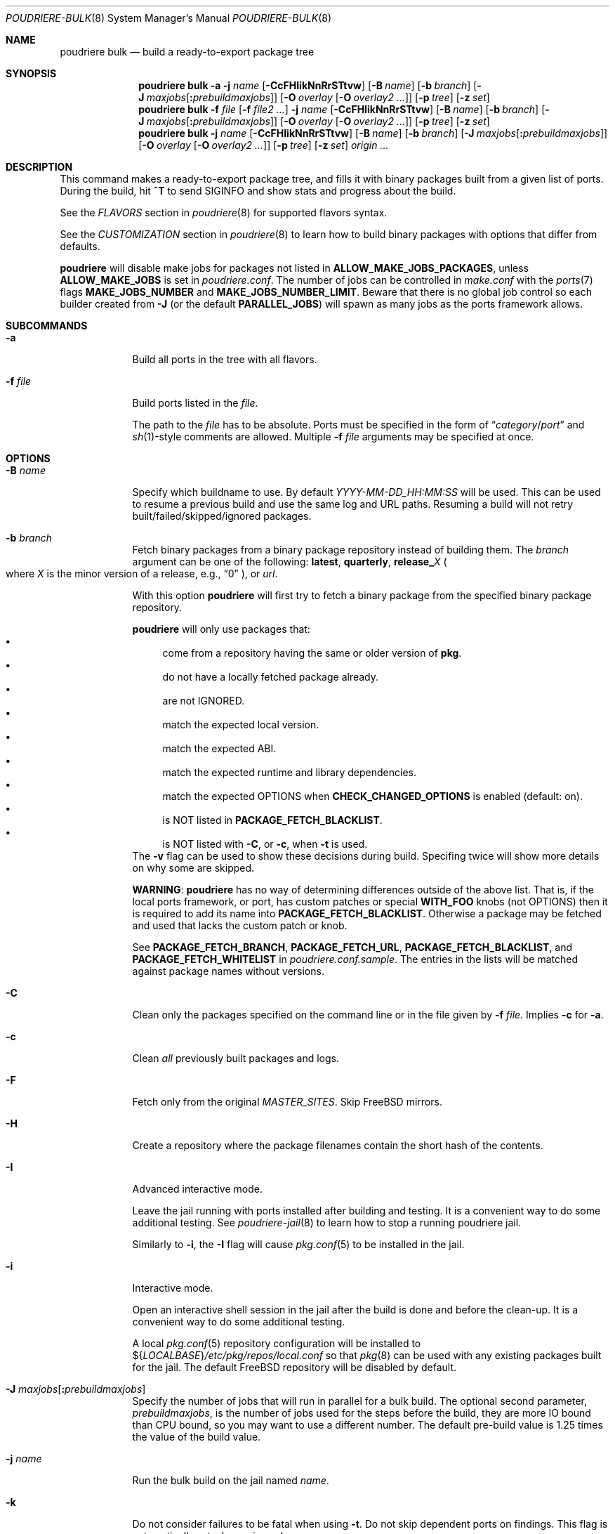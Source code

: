 .\" Copyright (c) 2012 Baptiste Daroussin <bapt@FreeBSD.org>
.\" Copyright (c) 2012-2014 Bryan Drewery <bdrewery@FreeBSD.org>
.\" Copyright (c) 2018 SRI International
.\" All rights reserved.
.\"
.\" Redistribution and use in source and binary forms, with or without
.\" modification, are permitted provided that the following conditions
.\" are met:
.\" 1. Redistributions of source code must retain the above copyright
.\"    notice, this list of conditions and the following disclaimer.
.\" 2. Redistributions in binary form must reproduce the above copyright
.\"    notice, this list of conditions and the following disclaimer in the
.\"    documentation and/or other materials provided with the distribution.
.\"
.\" THIS SOFTWARE IS PROVIDED BY THE AUTHOR AND CONTRIBUTORS ``AS IS'' AND
.\" ANY EXPRESS OR IMPLIED WARRANTIES, INCLUDING, BUT NOT LIMITED TO, THE
.\" IMPLIED WARRANTIES OF MERCHANTABILITY AND FITNESS FOR A PARTICULAR PURPOSE
.\" ARE DISCLAIMED.  IN NO EVENT SHALL THE AUTHOR OR CONTRIBUTORS BE LIABLE
.\" FOR ANY DIRECT, INDIRECT, INCIDENTAL, SPECIAL, EXEMPLARY, OR CONSEQUENTIAL
.\" DAMAGES (INCLUDING, BUT NOT LIMITED TO, PROCUREMENT OF SUBSTITUTE GOODS
.\" OR SERVICES; LOSS OF USE, DATA, OR PROFITS; OR BUSINESS INTERRUPTION)
.\" HOWEVER CAUSED AND ON ANY THEORY OF LIABILITY, WHETHER IN CONTRACT, STRICT
.\" LIABILITY, OR TORT (INCLUDING NEGLIGENCE OR OTHERWISE) ARISING IN ANY WAY
.\" OUT OF THE USE OF THIS SOFTWARE, EVEN IF ADVISED OF THE POSSIBILITY OF
.\" SUCH DAMAGE.
.\"
.\" $FreeBSD$
.\"
.\" Note: The date here should be updated whenever a non-trivial
.\" change is made to the manual page.
.Dd September 26, 2022
.Dt POUDRIERE-BULK 8
.Os
.Sh NAME
.Nm "poudriere bulk"
.Nd build a ready-to-export package tree
.Sh SYNOPSIS
.Nm
.Fl a
.Fl j Ar name
.Op Fl CcFHIikNnRrSTtvw
.Op Fl B Ar name
.Op Fl b Ar branch
.Op Fl J Ar maxjobs Ns Op Cm \&: Ns Ar prebuildmaxjobs
.Op Fl O Ar overlay Op Fl O Ar overlay2 Ar ...
.Op Fl p Ar tree
.Op Fl z Ar set
.Nm
.Fl f Ar file Op Fl f Ar file2 Ar ...
.Fl j Ar name
.Op Fl CcFHIikNnRrSTtvw
.Op Fl B Ar name
.Op Fl b Ar branch
.Op Fl J Ar maxjobs Ns Op Cm \&: Ns Ar prebuildmaxjobs
.Op Fl O Ar overlay Op Fl O Ar overlay2 Ar ...
.Op Fl p Ar tree
.Op Fl z Ar set
.Nm
.Fl j Ar name
.Op Fl CcFHIikNnRrSTtvw
.Op Fl B Ar name
.Op Fl b Ar branch
.Op Fl J Ar maxjobs Ns Op Cm \&: Ns Ar prebuildmaxjobs
.Op Fl O Ar overlay Op Fl O Ar overlay2 Ar ...
.Op Fl p Ar tree
.Op Fl z Ar set
.Ar origin ...
.Sh DESCRIPTION
This command makes a ready-to-export package tree, and fills it with
binary packages built from a given list of ports.
During the build, hit
.Ic ^T
to send
.Dv SIGINFO
and show stats and progress about the build.
.Pp
See the
.Em FLAVORS
section
in
.Xr poudriere 8
for supported flavors syntax.
.Pp
See
the
.Em CUSTOMIZATION
section
in
.Xr poudriere 8
to learn how to build binary packages with options that differ from
defaults.
.Pp
.Nm poudriere
will disable make jobs for packages not listed in
.Sy ALLOW_MAKE_JOBS_PACKAGES ,
unless
.Sy ALLOW_MAKE_JOBS
is set in
.Pa poudriere.conf .
The number of jobs can be controlled in
.Pa make.conf
with the
.Xr ports 7
flags
.Sy MAKE_JOBS_NUMBER
and
.Sy MAKE_JOBS_NUMBER_LIMIT .
Beware that there is no global job control so each builder created from
.Fl J
(or the default
.Sy PARALLEL_JOBS )
will spawn as many jobs as the ports framework allows.
.Sh SUBCOMMANDS
.Bl -tag -width "-f file"
.It Fl a
Build all ports in the tree with all flavors.
.It Fl f Ar file
Build ports listed in the
.Ar file .
.Pp
The path to the
.Ar file
has to be absolute.
Ports must be specified in the form of
.Dq Ar category Ns / Ns Ar port
and
.Xr sh 1 Ns -style
comments are allowed.
Multiple
.Fl f Ar file
arguments may be specified at once.
.El
.Sh OPTIONS
.Bl -tag -width "-B name"
.It Fl B Ar name
Specify which buildname to use.
By default
.Ar YYYY-MM-DD_HH:MM:SS
will be used.
This can be used to resume a previous build and use the same log and URL paths.
Resuming a build will not retry built/failed/skipped/ignored packages.
.It Fl b Ar branch
Fetch binary packages from a binary package repository instead of building them.
The
.Ar branch
argument can be one of the following:
.Cm latest ,
.Cm quarterly ,
.Cm release_ Ns Ar X
.Po where
.Ar X
is the minor version of a release, e.g.,
.Dq 0
.Pc ,
or
.Ar url .
.Pp
With this option
.Nm poudriere
will first try to fetch a binary package
from the specified binary package repository.
.Pp
.Nm poudriere
will only use packages that:
.Bl -bullet -compact
.It
come from a repository having the same or older version of
.Sy pkg .
.It
do not have a locally fetched package already.
.It
are not IGNORED.
.It
match the expected local version.
.It
match the expected ABI.
.It
match the expected runtime and library dependencies.
.It
match the expected OPTIONS when
.Sy CHECK_CHANGED_OPTIONS
is enabled (default: on).
.It
is NOT listed in
.Cm PACKAGE_FETCH_BLACKLIST .
.It
is NOT listed with
.Fl C ,
or
.Fl c ,
when
.Fl t
is used.
.El
The
.Fl v
flag can be used to show these decisions during build.
Specifing twice will show more details on why some are skipped.
.Pp
.Sy WARNING :
.Nm poudriere
has no way of determining differences outside of the above list.
That is, if the local ports framework, or port, has custom patches or special
.Sy WITH_FOO
knobs (not OPTIONS) then it is required to add its name into
.Sy PACKAGE_FETCH_BLACKLIST .
Otherwise a package may be fetched and used that lacks the custom patch or knob.
.Pp
See
.Sy PACKAGE_FETCH_BRANCH ,
.Sy PACKAGE_FETCH_URL ,
.Sy PACKAGE_FETCH_BLACKLIST ,
and
.Sy PACKAGE_FETCH_WHITELIST
in
.Pa poudriere.conf.sample .
The entries in the lists will be matched against package names without versions.
.It Fl C
Clean only the packages specified on the command line or in the file given by
.Fl f Ar file .
Implies
.Fl c
for
.Fl a .
.It Fl c
Clean
.Em all
previously built packages and logs.
.It Fl F
Fetch only from the original
.Va MASTER_SITES .
Skip
.Fx
mirrors.
.It Fl H
Create a repository where the package filenames contain the short hash of the contents.
.It Fl I
Advanced interactive mode.
.Pp
Leave the jail running with ports installed after building and testing.
It is a convenient way to do some additional testing.
See
.Xr poudriere-jail 8
to learn how to stop a running poudriere jail.
.Pp
Similarly to
.Fl i ,
the
.Fl I
flag
will cause
.Xr pkg.conf 5
to be installed in the jail.
.It Fl i
Interactive mode.
.Pp
Open an interactive shell session in the jail after the build is done and before the clean-up.
It is a convenient way to do some additional testing.
.Pp
A local
.Xr pkg.conf 5
repository configuration will be installed to
.No ${ Ns Va LOCALBASE Ns } Ns Pa /etc/pkg/repos/local.conf
so that
.Xr pkg 8
can be used with any existing packages built for the jail.
The
default
.Fx
repository will be disabled by default.
.It Fl J Ar maxjobs Ns Op Cm \&: Ns Ar prebuildmaxjobs
Specify the number of jobs that will run in parallel for a bulk build.
The optional second parameter,
.Ar prebuildmaxjobs ,
is the number of jobs used for the steps before the build, they are more IO
bound than CPU bound, so you may want to use a different number.
The default pre-build value is 1.25 times the value of the build value.
.It Fl j Ar name
Run the bulk build on the jail named
.Ar name .
.It Fl k
Do not consider failures to be fatal
when using
.Fl t .
Do not skip dependent ports on findings.
This flag is automatically set when using
.Fl at .
.It Fl N
Do not build a package repository when the build is completed.
.It Fl NN
Do not commit the package repository when the build is completed.
This can be used to do a full test build but have the opportunity to delete
it all rather than publish it.
The packages will be stored in a
.Pa .building
directory that can be removed manually, otherwise the next build will
resume from that directory.
Depends on
.Cm ATOMIC_PACKAGE_REPOSITORY
being set to
.Sy yes .
.It Fl n
Dry run.
Show what would be done, but do not actually build or delete any
packages.
.It Fl O Ar overlay
Specify an extra
.Xr poudriere-ports 8
tree to use as an overlay.
Multiple
.Fl O Ar overlay
arguments may be specified to stack them.
.It Fl p Ar tree
Specify on which ports
.Ar tree
the bulk build will be done.
.Pq Default: Dq Li default
.It Fl R
Clean
.Va RESTRICTED
packages after building.
.It Fl r
Recursively test all dependencies as well.
This flag is automatically set when using
.Fl at .
.It Fl T
Try building
.Va BROKEN
ports by defining
.Va TRYBROKEN
for the build.
.It Fl t
Add some testing to the specified ports.
Add
.Fl r
to recursively test all port dependencies as well.
When used with
.Fl a
then
.Fl rk
are implied.
.It Fl v
Enable additional information to be shown during the build.
Specify twice to enable debug output.
.It Fl w
Save
.Va WRKDIR
on build failure.
The
.Va WRKDIR
will be tarred up into
.No ${ Ns Va POUDRIERE_DATA Ns } Ns Pa /wrkdirs .
.It Fl z Ar set
This specifies which SET to use for the build.
See the
.Em CUSTOMIZATION
section in
.Xr poudriere 8
for examples of how this is used.
.El
.Sh ENVIRONMENT
.Bl -tag -width "POUDRIERE_INTERACTIVE_NO_INSTALL"
.It Ev POUDRIERE_INTERACTIVE_NO_INSTALL
If specified, the package is not installed in interactive mode.
.It Ev TERM
Passed through for interactive modes.
.El
.Sh EXAMPLES
.Bl -tag -width 0n
.It Sy Example 1\&: No Starting a Bulk Build
.Pp
The following example starts a bulk build of two ports.
.Bd -literal -offset 2n
.Li # Ic poudriere bulk accessibility/sct www/firefox
.Ed
.El
.Sh SEE ALSO
.Xr poudriere 8 ,
.Xr poudriere-distclean 8 ,
.Xr poudriere-image 8 ,
.Xr poudriere-jail 8 ,
.Xr poudriere-logclean 8 ,
.Xr poudriere-options 8 ,
.Xr poudriere-pkgclean 8 ,
.Xr poudriere-ports 8 ,
.Xr poudriere-queue 8 ,
.Xr poudriere-status 8 ,
.Xr poudriere-testport 8 ,
.Xr poudriere-version 8
.Sh AUTHORS
.An Baptiste Daroussin Aq bapt@FreeBSD.org
.An Bryan Drewery Aq bdrewery@FreeBSD.org
